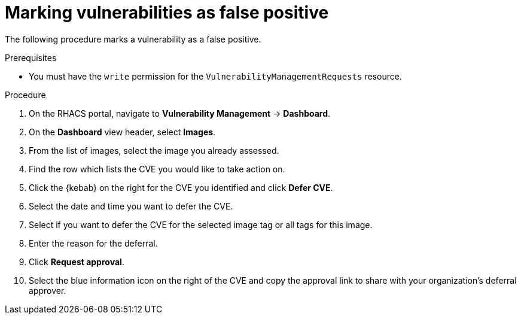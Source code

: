 // Module included in the following assemblies:
//
// * operating/manage-vulnerabilities.adoc
:_mod-docs-content-type: PROCEDURE
[id="vulnerability-management-mark-false-positive_{context}"]
= Marking vulnerabilities as false positive

[role="_abstract"]
The following procedure marks a vulnerability as a false positive.

.Prerequisites
* You must have the `write` permission for the `VulnerabilityManagementRequests` resource.

.Procedure
. On the RHACS portal, navigate to *Vulnerability Management* -> *Dashboard*.
. On the *Dashboard* view header, select *Images*.
. From the list of images, select the image you already assessed.
. Find the row which lists the CVE you would like to take action on.
. Click the {kebab} on the right for the CVE you identified and click *Defer CVE*.
. Select the date and time you want to defer the CVE.
. Select if you want to defer the CVE for the selected image tag or all tags for this image.
. Enter the reason for the deferral.
. Click *Request approval*.
. Select the blue information icon on the right of the CVE and copy the approval link to share with your organization's deferral approver.
